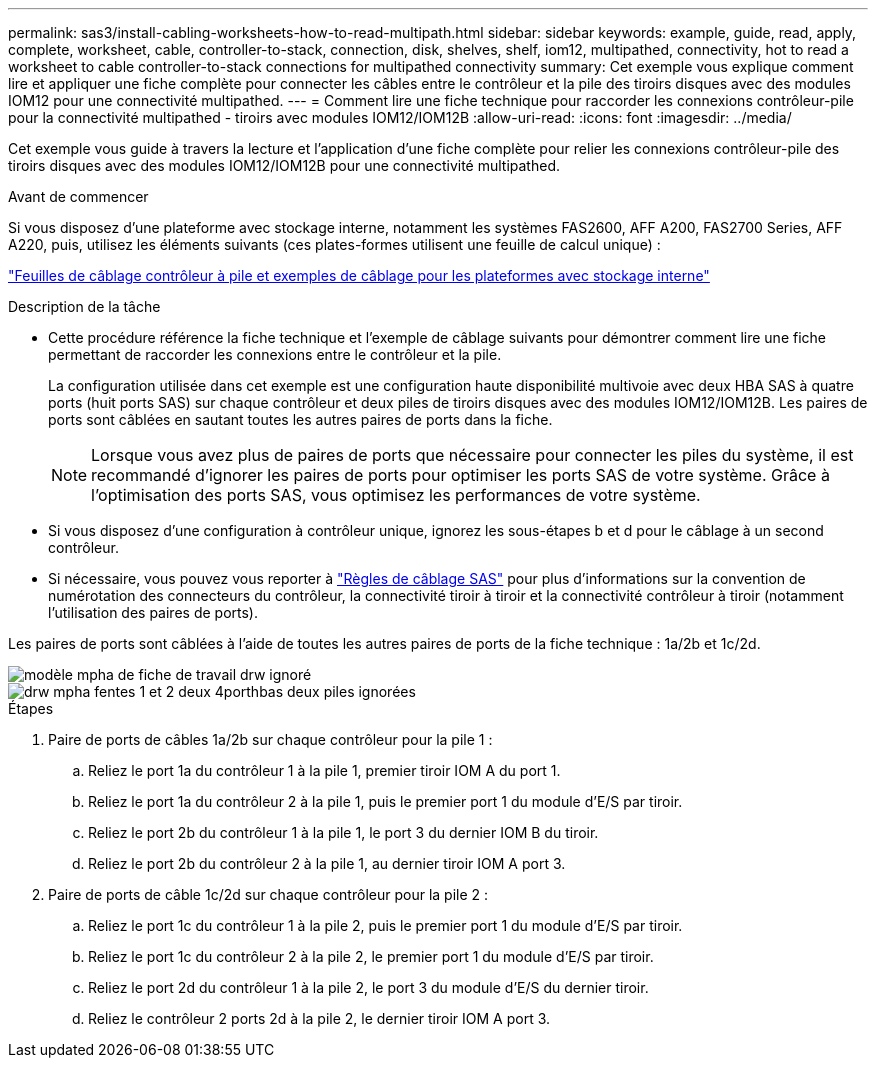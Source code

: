 ---
permalink: sas3/install-cabling-worksheets-how-to-read-multipath.html 
sidebar: sidebar 
keywords: example, guide, read, apply, complete, worksheet, cable, controller-to-stack, connection, disk, shelves, shelf, iom12, multipathed, connectivity, hot to read a worksheet to cable controller-to-stack connections for multipathed connectivity 
summary: Cet exemple vous explique comment lire et appliquer une fiche complète pour connecter les câbles entre le contrôleur et la pile des tiroirs disques avec des modules IOM12 pour une connectivité multipathed. 
---
= Comment lire une fiche technique pour raccorder les connexions contrôleur-pile pour la connectivité multipathed - tiroirs avec modules IOM12/IOM12B
:allow-uri-read: 
:icons: font
:imagesdir: ../media/


[role="lead"]
Cet exemple vous guide à travers la lecture et l'application d'une fiche complète pour relier les connexions contrôleur-pile des tiroirs disques avec des modules IOM12/IOM12B pour une connectivité multipathed.

.Avant de commencer
Si vous disposez d'une plateforme avec stockage interne, notamment les systèmes FAS2600, AFF A200, FAS2700 Series, AFF A220, puis, utilisez les éléments suivants (ces plates-formes utilisent une feuille de calcul unique) :

link:install-cabling-worksheets-examples-fas2600.html["Feuilles de câblage contrôleur à pile et exemples de câblage pour les plateformes avec stockage interne"]

.Description de la tâche
* Cette procédure référence la fiche technique et l'exemple de câblage suivants pour démontrer comment lire une fiche permettant de raccorder les connexions entre le contrôleur et la pile.
+
La configuration utilisée dans cet exemple est une configuration haute disponibilité multivoie avec deux HBA SAS à quatre ports (huit ports SAS) sur chaque contrôleur et deux piles de tiroirs disques avec des modules IOM12/IOM12B. Les paires de ports sont câblées en sautant toutes les autres paires de ports dans la fiche.

+

NOTE: Lorsque vous avez plus de paires de ports que nécessaire pour connecter les piles du système, il est recommandé d'ignorer les paires de ports pour optimiser les ports SAS de votre système. Grâce à l'optimisation des ports SAS, vous optimisez les performances de votre système.

* Si vous disposez d'une configuration à contrôleur unique, ignorez les sous-étapes b et d pour le câblage à un second contrôleur.
* Si nécessaire, vous pouvez vous reporter à link:install-cabling-rules.html["Règles de câblage SAS"] pour plus d'informations sur la convention de numérotation des connecteurs du contrôleur, la connectivité tiroir à tiroir et la connectivité contrôleur à tiroir (notamment l'utilisation des paires de ports).


Les paires de ports sont câblées à l'aide de toutes les autres paires de ports de la fiche technique : 1a/2b et 1c/2d.

image::../media/drw_worksheet_mpha_skipped_template.gif[modèle mpha de fiche de travail drw ignoré]

image::../media/drw_mpha_slots_1_and_2_two_4porthbas_two_stacks_skipped.gif[drw mpha fentes 1 et 2 deux 4porthbas deux piles ignorées]

.Étapes
. Paire de ports de câbles 1a/2b sur chaque contrôleur pour la pile 1 :
+
.. Reliez le port 1a du contrôleur 1 à la pile 1, premier tiroir IOM A du port 1.
.. Reliez le port 1a du contrôleur 2 à la pile 1, puis le premier port 1 du module d'E/S par tiroir.
.. Reliez le port 2b du contrôleur 1 à la pile 1, le port 3 du dernier IOM B du tiroir.
.. Reliez le port 2b du contrôleur 2 à la pile 1, au dernier tiroir IOM A port 3.


. Paire de ports de câble 1c/2d sur chaque contrôleur pour la pile 2 :
+
.. Reliez le port 1c du contrôleur 1 à la pile 2, puis le premier port 1 du module d'E/S par tiroir.
.. Reliez le port 1c du contrôleur 2 à la pile 2, le premier port 1 du module d'E/S par tiroir.
.. Reliez le port 2d du contrôleur 1 à la pile 2, le port 3 du module d'E/S du dernier tiroir.
.. Reliez le contrôleur 2 ports 2d à la pile 2, le dernier tiroir IOM A port 3.



